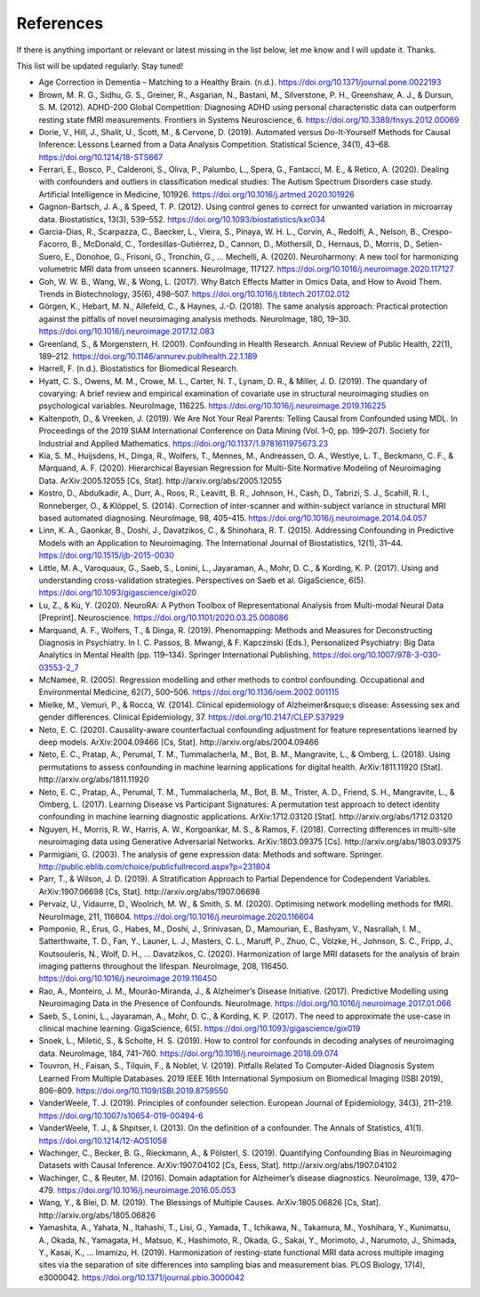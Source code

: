 
References
~~~~~~~~~~~

If there is anything important or relevant or latest missing in the list below, let me know and I will update it. Thanks.

This list will be updated regularly. Stay tuned!

- Age Correction in Dementia – Matching to a Healthy Brain. (n.d.). https://doi.org/10.1371/journal.pone.0022193
- Brown, M. R. G., Sidhu, G. S., Greiner, R., Asgarian, N., Bastani, M., Silverstone, P. H., Greenshaw, A. J., & Dursun, S. M. (2012). ADHD-200 Global Competition: Diagnosing ADHD using personal characteristic data can outperform resting state fMRI measurements. Frontiers in Systems Neuroscience, 6. https://doi.org/10.3389/fnsys.2012.00069
- Dorie, V., Hill, J., Shalit, U., Scott, M., & Cervone, D. (2019). Automated versus Do-It-Yourself Methods for Causal Inference: Lessons Learned from a Data Analysis Competition. Statistical Science, 34(1), 43–68. https://doi.org/10.1214/18-STS667
- Ferrari, E., Bosco, P., Calderoni, S., Oliva, P., Palumbo, L., Spera, G., Fantacci, M. E., & Retico, A. (2020). Dealing with confounders and outliers in classification medical studies: The Autism Spectrum Disorders case study. Artificial Intelligence in Medicine, 101926. https://doi.org/10.1016/j.artmed.2020.101926
- Gagnon-Bartsch, J. A., & Speed, T. P. (2012). Using control genes to correct for unwanted variation in microarray data. Biostatistics, 13(3), 539–552. https://doi.org/10.1093/biostatistics/kxr034
- Garcia-Dias, R., Scarpazza, C., Baecker, L., Vieira, S., Pinaya, W. H. L., Corvin, A., Redolfi, A., Nelson, B., Crespo-Facorro, B., McDonald, C., Tordesillas-Gutiérrez, D., Cannon, D., Mothersill, D., Hernaus, D., Morris, D., Setien-Suero, E., Donohoe, G., Frisoni, G., Tronchin, G., … Mechelli, A. (2020). Neuroharmony: A new tool for harmonizing volumetric MRI data from unseen scanners. NeuroImage, 117127. https://doi.org/10.1016/j.neuroimage.2020.117127
- Goh, W. W. B., Wang, W., & Wong, L. (2017). Why Batch Effects Matter in Omics Data, and How to Avoid Them. Trends in Biotechnology, 35(6), 498–507. https://doi.org/10.1016/j.tibtech.2017.02.012
- Görgen, K., Hebart, M. N., Allefeld, C., & Haynes, J.-D. (2018). The same analysis approach: Practical protection against the pitfalls of novel neuroimaging analysis methods. NeuroImage, 180, 19–30. https://doi.org/10.1016/j.neuroimage.2017.12.083
- Greenland, S., & Morgenstern, H. (2001). Confounding in Health Research. Annual Review of Public Health, 22(1), 189–212. https://doi.org/10.1146/annurev.publhealth.22.1.189
- Harrell, F. (n.d.). Biostatistics for Biomedical Research.
- Hyatt, C. S., Owens, M. M., Crowe, M. L., Carter, N. T., Lynam, D. R., & Miller, J. D. (2019). The quandary of covarying: A brief review and empirical examination of covariate use in structural neuroimaging studies on psychological variables. NeuroImage, 116225. https://doi.org/10.1016/j.neuroimage.2019.116225
- Kaltenpoth, D., & Vreeken, J. (2019). We Are Not Your Real Parents: Telling Causal from Confounded using MDL. In Proceedings of the 2019 SIAM International Conference on Data Mining (Vol. 1–0, pp. 199–207). Society for Industrial and Applied Mathematics. https://doi.org/10.1137/1.9781611975673.23
- Kia, S. M., Huijsdens, H., Dinga, R., Wolfers, T., Mennes, M., Andreassen, O. A., Westlye, L. T., Beckmann, C. F., & Marquand, A. F. (2020). Hierarchical Bayesian Regression for Multi-Site Normative Modeling of Neuroimaging Data. ArXiv:2005.12055 [Cs, Stat]. http://arxiv.org/abs/2005.12055
- Kostro, D., Abdulkadir, A., Durr, A., Roos, R., Leavitt, B. R., Johnson, H., Cash, D., Tabrizi, S. J., Scahill, R. I., Ronneberger, O., & Klöppel, S. (2014). Correction of inter-scanner and within-subject variance in structural MRI based automated diagnosing. NeuroImage, 98, 405–415. https://doi.org/10.1016/j.neuroimage.2014.04.057
- Linn, K. A., Gaonkar, B., Doshi, J., Davatzikos, C., & Shinohara, R. T. (2015). Addressing Confounding in Predictive Models with an Application to Neuroimaging. The International Journal of Biostatistics, 12(1), 31–44. https://doi.org/10.1515/ijb-2015-0030
- Little, M. A., Varoquaux, G., Saeb, S., Lonini, L., Jayaraman, A., Mohr, D. C., & Kording, K. P. (2017). Using and understanding cross-validation strategies. Perspectives on Saeb et al. GigaScience, 6(5). https://doi.org/10.1093/gigascience/gix020
- Lu, Z., & Ku, Y. (2020). NeuroRA: A Python Toolbox of Representational Analysis from Multi-modal Neural Data [Preprint]. Neuroscience. https://doi.org/10.1101/2020.03.25.008086
- Marquand, A. F., Wolfers, T., & Dinga, R. (2019). Phenomapping: Methods and Measures for Deconstructing Diagnosis in Psychiatry. In I. C. Passos, B. Mwangi, & F. Kapczinski (Eds.), Personalized Psychiatry: Big Data Analytics in Mental Health (pp. 119–134). Springer International Publishing. https://doi.org/10.1007/978-3-030-03553-2_7
- McNamee, R. (2005). Regression modelling and other methods to control confounding. Occupational and Environmental Medicine, 62(7), 500–506. https://doi.org/10.1136/oem.2002.001115
- Mielke, M., Vemuri, P., & Rocca, W. (2014). Clinical epidemiology of Alzheimer&rsquo;s disease: Assessing sex and gender differences. Clinical Epidemiology, 37. https://doi.org/10.2147/CLEP.S37929
- Neto, E. C. (2020). Causality-aware counterfactual confounding adjustment for feature representations learned by deep models. ArXiv:2004.09466 [Cs, Stat]. http://arxiv.org/abs/2004.09466
- Neto, E. C., Pratap, A., Perumal, T. M., Tummalacherla, M., Bot, B. M., Mangravite, L., & Omberg, L. (2018). Using permutations to assess confounding in machine learning applications for digital health. ArXiv:1811.11920 [Stat]. http://arxiv.org/abs/1811.11920
- Neto, E. C., Pratap, A., Perumal, T. M., Tummalacherla, M., Bot, B. M., Trister, A. D., Friend, S. H., Mangravite, L., & Omberg, L. (2017). Learning Disease vs Participant Signatures: A permutation test approach to detect identity confounding in machine learning diagnostic applications. ArXiv:1712.03120 [Stat]. http://arxiv.org/abs/1712.03120
- Nguyen, H., Morris, R. W., Harris, A. W., Korgoankar, M. S., & Ramos, F. (2018). Correcting differences in multi-site neuroimaging data using Generative Adversarial Networks. ArXiv:1803.09375 [Cs]. http://arxiv.org/abs/1803.09375
- Parmigiani, G. (2003). The analysis of gene expression data: Methods and software. Springer. http://public.eblib.com/choice/publicfullrecord.aspx?p=231804
- Parr, T., & Wilson, J. D. (2019). A Stratification Approach to Partial Dependence for Codependent Variables. ArXiv:1907.06698 [Cs, Stat]. http://arxiv.org/abs/1907.06698
- Pervaiz, U., Vidaurre, D., Woolrich, M. W., & Smith, S. M. (2020). Optimising network modelling methods for fMRI. NeuroImage, 211, 116604. https://doi.org/10.1016/j.neuroimage.2020.116604
- Pomponio, R., Erus, G., Habes, M., Doshi, J., Srinivasan, D., Mamourian, E., Bashyam, V., Nasrallah, I. M., Satterthwaite, T. D., Fan, Y., Launer, L. J., Masters, C. L., Maruff, P., Zhuo, C., Völzke, H., Johnson, S. C., Fripp, J., Koutsouleris, N., Wolf, D. H., … Davatzikos, C. (2020). Harmonization of large MRI datasets for the analysis of brain imaging patterns throughout the lifespan. NeuroImage, 208, 116450. https://doi.org/10.1016/j.neuroimage.2019.116450
- Rao, A., Monteiro, J. M., Mourão-Miranda, J., & Alzheimer’s Disease Initiative. (2017). Predictive Modelling using Neuroimaging Data in the Presence of Confounds. NeuroImage. https://doi.org/10.1016/j.neuroimage.2017.01.066
- Saeb, S., Lonini, L., Jayaraman, A., Mohr, D. C., & Kording, K. P. (2017). The need to approximate the use-case in clinical machine learning. GigaScience, 6(5). https://doi.org/10.1093/gigascience/gix019
- Snoek, L., Miletić, S., & Scholte, H. S. (2019). How to control for confounds in decoding analyses of neuroimaging data. NeuroImage, 184, 741–760. https://doi.org/10.1016/j.neuroimage.2018.09.074
- Touvron, H., Faisan, S., Tilquin, F., & Noblet, V. (2019). Pitfalls Related To Computer-Aided Diagnosis System Learned From Multiple Databases. 2019 IEEE 16th International Symposium on Biomedical Imaging (ISBI 2019), 806–809. https://doi.org/10.1109/ISBI.2019.8759550
- VanderWeele, T. J. (2019). Principles of confounder selection. European Journal of Epidemiology, 34(3), 211–219. https://doi.org/10.1007/s10654-019-00494-6
- VanderWeele, T. J., & Shpitser, I. (2013). On the definition of a confounder. The Annals of Statistics, 41(1). https://doi.org/10.1214/12-AOS1058
- Wachinger, C., Becker, B. G., Rieckmann, A., & Pölsterl, S. (2019). Quantifying Confounding Bias in Neuroimaging Datasets with Causal Inference. ArXiv:1907.04102 [Cs, Eess, Stat]. http://arxiv.org/abs/1907.04102
- Wachinger, C., & Reuter, M. (2016). Domain adaptation for Alzheimer’s disease diagnostics. NeuroImage, 139, 470–479. https://doi.org/10.1016/j.neuroimage.2016.05.053
- Wang, Y., & Blei, D. M. (2019). The Blessings of Multiple Causes. ArXiv:1805.06826 [Cs, Stat]. http://arxiv.org/abs/1805.06826
- Yamashita, A., Yahata, N., Itahashi, T., Lisi, G., Yamada, T., Ichikawa, N., Takamura, M., Yoshihara, Y., Kunimatsu, A., Okada, N., Yamagata, H., Matsuo, K., Hashimoto, R., Okada, G., Sakai, Y., Morimoto, J., Narumoto, J., Shimada, Y., Kasai, K., … Imamizu, H. (2019). Harmonization of resting-state functional MRI data across multiple imaging sites via the separation of site differences into sampling bias and measurement bias. PLOS Biology, 17(4), e3000042. https://doi.org/10.1371/journal.pbio.3000042



